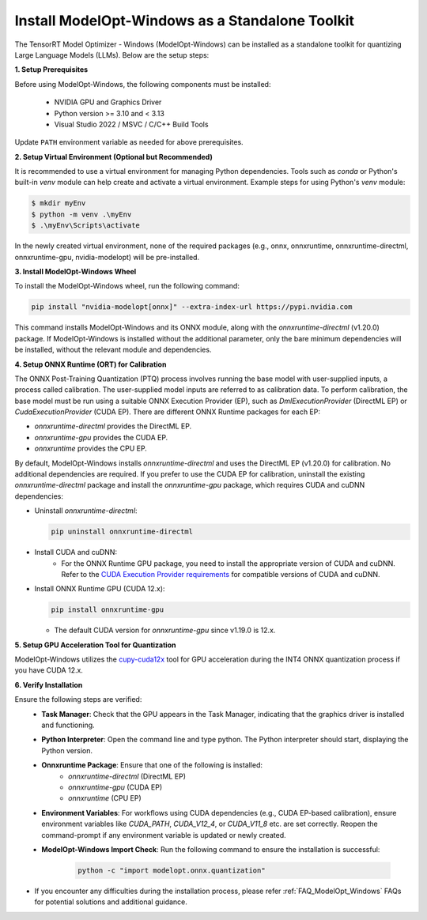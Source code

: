 .. _Install-Page-Standalone-Windows:

================================================
Install ModelOpt-Windows as a Standalone Toolkit
================================================

The TensorRT Model Optimizer - Windows (ModelOpt-Windows) can be installed as a standalone toolkit for quantizing Large Language Models (LLMs). Below are the setup steps:

**1. Setup Prerequisites**

Before using ModelOpt-Windows, the following components must be installed:

      - NVIDIA GPU and Graphics Driver
      - Python version >= 3.10 and < 3.13
      - Visual Studio 2022 / MSVC / C/C++ Build Tools

Update ``PATH`` environment variable as needed for above prerequisites.

**2. Setup Virtual Environment (Optional but Recommended)**

It is recommended to use a virtual environment for managing Python dependencies. Tools such as *conda* or Python's built-in *venv* module can help create and activate a virtual environment. Example steps for using Python's *venv* module:

.. code-block:: shell

      $ mkdir myEnv
      $ python -m venv .\myEnv
      $ .\myEnv\Scripts\activate

In the newly created virtual environment, none of the required packages (e.g., onnx, onnxruntime, onnxruntime-directml, onnxruntime-gpu, nvidia-modelopt) will be pre-installed.

**3.  Install ModelOpt-Windows Wheel**

To install the ModelOpt-Windows wheel, run the following command:

.. code-block:: bash

    pip install "nvidia-modelopt[onnx]" --extra-index-url https://pypi.nvidia.com

This command installs ModelOpt-Windows and its ONNX module, along with the *onnxruntime-directml* (v1.20.0) package. If ModelOpt-Windows is installed without the additional parameter, only the bare minimum dependencies will be installed, without the relevant module and dependencies.

**4. Setup ONNX Runtime (ORT) for Calibration**

The ONNX Post-Training Quantization (PTQ) process involves running the base model with user-supplied inputs, a process called calibration. The user-supplied model inputs are referred to as calibration data. To perform calibration, the base model must be run using a suitable ONNX Execution Provider (EP), such as *DmlExecutionProvider* (DirectML EP) or *CudaExecutionProvider* (CUDA EP). There are different ONNX Runtime packages for each EP:

- *onnxruntime-directml* provides the DirectML EP.
- *onnxruntime-gpu* provides the CUDA EP.
- *onnxruntime* provides the CPU EP.

By default, ModelOpt-Windows installs *onnxruntime-directml* and uses the DirectML EP (v1.20.0) for calibration. No additional dependencies are required.
If you prefer to use the CUDA EP for calibration, uninstall the existing *onnxruntime-directml* package and install the *onnxruntime-gpu* package, which requires CUDA and cuDNN dependencies:

- Uninstall *onnxruntime-directml*:

  .. code-block:: bash

      pip uninstall onnxruntime-directml

- Install CUDA and cuDNN:
    - For the ONNX Runtime GPU package, you need to install the appropriate version of CUDA and cuDNN. Refer to the `CUDA Execution Provider requirements <https://onnxruntime.ai/docs/install/#cuda-and-cudnn/>`_ for compatible versions of CUDA and cuDNN.

- Install ONNX Runtime GPU (CUDA 12.x):

  .. code-block:: bash

      pip install onnxruntime-gpu

  - The default CUDA version for *onnxruntime-gpu* since v1.19.0 is 12.x.

**5. Setup GPU Acceleration Tool for Quantization**

ModelOpt-Windows utilizes the `cupy-cuda12x <https://cupy.dev//>`_ tool for GPU acceleration during the INT4 ONNX quantization process if you have CUDA 12.x.

**6. Verify Installation**

Ensure the following steps are verified:
      - **Task Manager**: Check that the GPU appears in the Task Manager, indicating that the graphics driver is installed and functioning.
      - **Python Interpreter**: Open the command line and type python. The Python interpreter should start, displaying the Python version.
      - **Onnxruntime Package**: Ensure that one of the following is installed:
            - *onnxruntime-directml* (DirectML EP)
            - *onnxruntime-gpu* (CUDA EP)
            - *onnxruntime* (CPU EP)
      - **Environment Variables**: For workflows using CUDA dependencies (e.g., CUDA EP-based calibration), ensure environment variables like *CUDA_PATH*, *CUDA_V12_4*, or *CUDA_V11_8* etc. are set correctly. Reopen the command-prompt if any environment variable is updated or newly created.
      - **ModelOpt-Windows Import Check**: Run the following command to ensure the installation is successful:

            .. code-block:: python

                python -c "import modelopt.onnx.quantization"

- If you encounter any difficulties during the installation process, please refer :ref:`FAQ_ModelOpt_Windows` FAQs for potential solutions and additional guidance.
